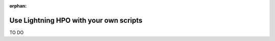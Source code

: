 
:orphan:

#######################################
Use Lightning HPO with your own scripts
#######################################

TO DO
